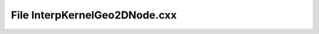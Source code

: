 File InterpKernelGeo2DNode.cxx
==============================

.. doxygenfile:: InterpKernelGeo2DNode.cxx

